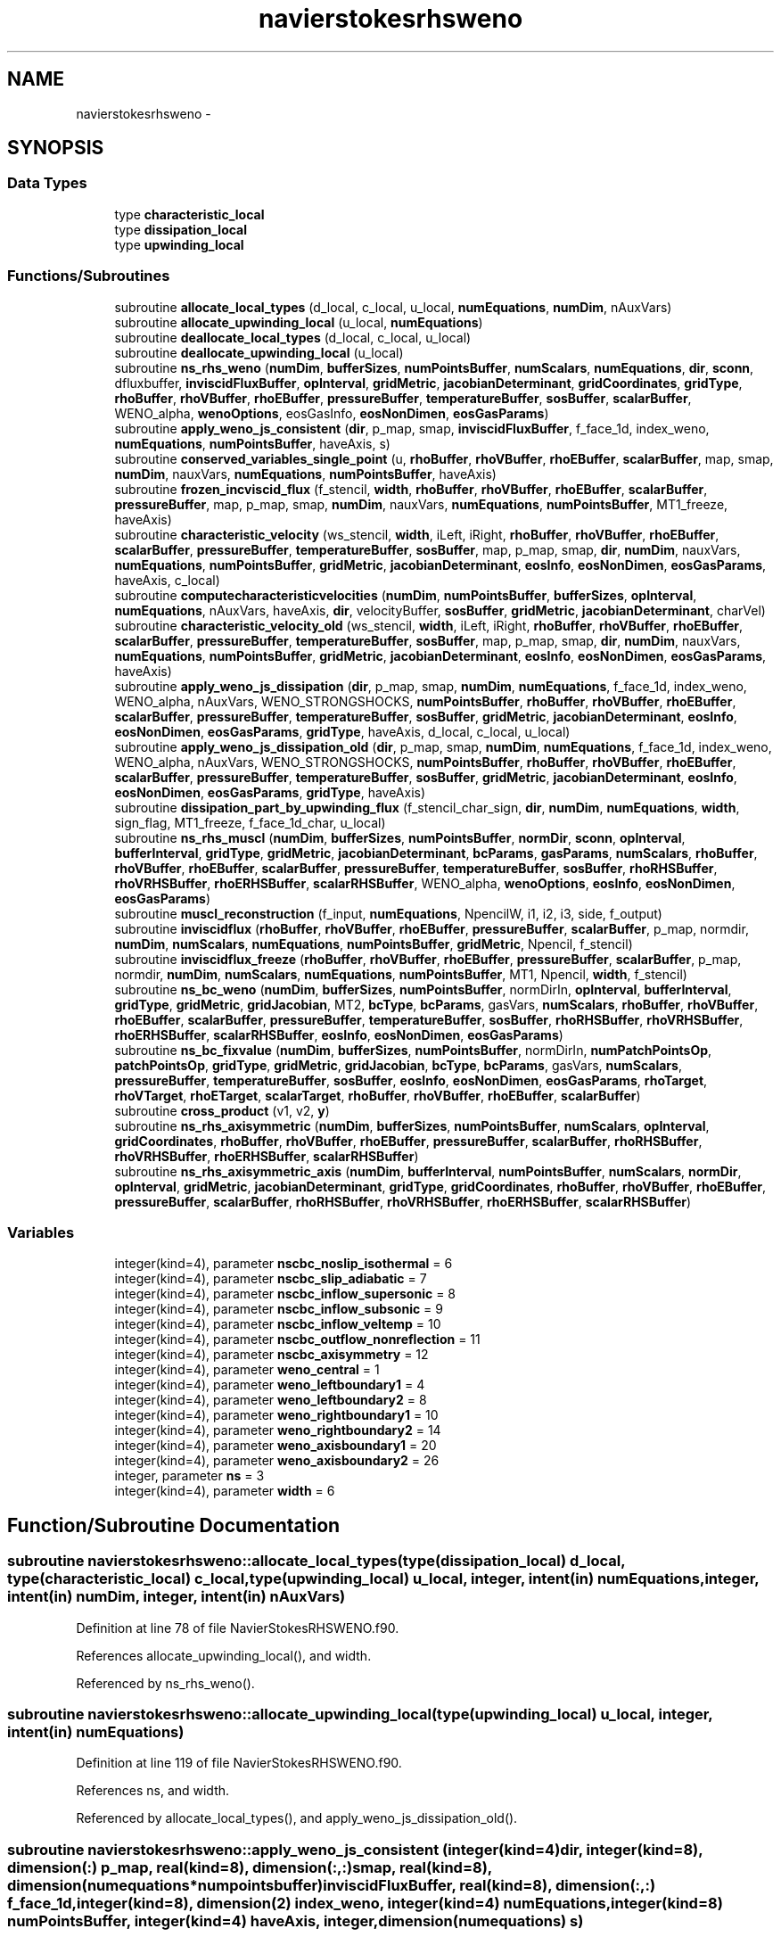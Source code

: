 .TH "navierstokesrhsweno" 3 "Fri Apr 10 2020" "Version 1.0" "JustKernels" \" -*- nroff -*-
.ad l
.nh
.SH NAME
navierstokesrhsweno \- 
.SH SYNOPSIS
.br
.PP
.SS "Data Types"

.in +1c
.ti -1c
.RI "type \fBcharacteristic_local\fP"
.br
.ti -1c
.RI "type \fBdissipation_local\fP"
.br
.ti -1c
.RI "type \fBupwinding_local\fP"
.br
.in -1c
.SS "Functions/Subroutines"

.in +1c
.ti -1c
.RI "subroutine \fBallocate_local_types\fP (d_local, c_local, u_local, \fBnumEquations\fP, \fBnumDim\fP, nAuxVars)"
.br
.ti -1c
.RI "subroutine \fBallocate_upwinding_local\fP (u_local, \fBnumEquations\fP)"
.br
.ti -1c
.RI "subroutine \fBdeallocate_local_types\fP (d_local, c_local, u_local)"
.br
.ti -1c
.RI "subroutine \fBdeallocate_upwinding_local\fP (u_local)"
.br
.ti -1c
.RI "subroutine \fBns_rhs_weno\fP (\fBnumDim\fP, \fBbufferSizes\fP, \fBnumPointsBuffer\fP, \fBnumScalars\fP, \fBnumEquations\fP, \fBdir\fP, \fBsconn\fP, dfluxbuffer, \fBinviscidFluxBuffer\fP, \fBopInterval\fP, \fBgridMetric\fP, \fBjacobianDeterminant\fP, \fBgridCoordinates\fP, \fBgridType\fP, \fBrhoBuffer\fP, \fBrhoVBuffer\fP, \fBrhoEBuffer\fP, \fBpressureBuffer\fP, \fBtemperatureBuffer\fP, \fBsosBuffer\fP, \fBscalarBuffer\fP, WENO_alpha, \fBwenoOptions\fP, eosGasInfo, \fBeosNonDimen\fP, \fBeosGasParams\fP)"
.br
.ti -1c
.RI "subroutine \fBapply_weno_js_consistent\fP (\fBdir\fP, p_map, smap, \fBinviscidFluxBuffer\fP, f_face_1d, index_weno, \fBnumEquations\fP, \fBnumPointsBuffer\fP, haveAxis, s)"
.br
.ti -1c
.RI "subroutine \fBconserved_variables_single_point\fP (u, \fBrhoBuffer\fP, \fBrhoVBuffer\fP, \fBrhoEBuffer\fP, \fBscalarBuffer\fP, map, smap, \fBnumDim\fP, nauxVars, \fBnumEquations\fP, \fBnumPointsBuffer\fP, haveAxis)"
.br
.ti -1c
.RI "subroutine \fBfrozen_incviscid_flux\fP (f_stencil, \fBwidth\fP, \fBrhoBuffer\fP, \fBrhoVBuffer\fP, \fBrhoEBuffer\fP, \fBscalarBuffer\fP, \fBpressureBuffer\fP, map, p_map, smap, \fBnumDim\fP, nauxVars, \fBnumEquations\fP, \fBnumPointsBuffer\fP, MT1_freeze, haveAxis)"
.br
.ti -1c
.RI "subroutine \fBcharacteristic_velocity\fP (ws_stencil, \fBwidth\fP, iLeft, iRight, \fBrhoBuffer\fP, \fBrhoVBuffer\fP, \fBrhoEBuffer\fP, \fBscalarBuffer\fP, \fBpressureBuffer\fP, \fBtemperatureBuffer\fP, \fBsosBuffer\fP, map, p_map, smap, \fBdir\fP, \fBnumDim\fP, nauxVars, \fBnumEquations\fP, \fBnumPointsBuffer\fP, \fBgridMetric\fP, \fBjacobianDeterminant\fP, \fBeosInfo\fP, \fBeosNonDimen\fP, \fBeosGasParams\fP, haveAxis, c_local)"
.br
.ti -1c
.RI "subroutine \fBcomputecharacteristicvelocities\fP (\fBnumDim\fP, \fBnumPointsBuffer\fP, \fBbufferSizes\fP, \fBopInterval\fP, \fBnumEquations\fP, nAuxVars, haveAxis, \fBdir\fP, velocityBuffer, \fBsosBuffer\fP, \fBgridMetric\fP, \fBjacobianDeterminant\fP, charVel)"
.br
.ti -1c
.RI "subroutine \fBcharacteristic_velocity_old\fP (ws_stencil, \fBwidth\fP, iLeft, iRight, \fBrhoBuffer\fP, \fBrhoVBuffer\fP, \fBrhoEBuffer\fP, \fBscalarBuffer\fP, \fBpressureBuffer\fP, \fBtemperatureBuffer\fP, \fBsosBuffer\fP, map, p_map, smap, \fBdir\fP, \fBnumDim\fP, nauxVars, \fBnumEquations\fP, \fBnumPointsBuffer\fP, \fBgridMetric\fP, \fBjacobianDeterminant\fP, \fBeosInfo\fP, \fBeosNonDimen\fP, \fBeosGasParams\fP, haveAxis)"
.br
.ti -1c
.RI "subroutine \fBapply_weno_js_dissipation\fP (\fBdir\fP, p_map, smap, \fBnumDim\fP, \fBnumEquations\fP, f_face_1d, index_weno, WENO_alpha, nAuxVars, WENO_STRONGSHOCKS, \fBnumPointsBuffer\fP, \fBrhoBuffer\fP, \fBrhoVBuffer\fP, \fBrhoEBuffer\fP, \fBscalarBuffer\fP, \fBpressureBuffer\fP, \fBtemperatureBuffer\fP, \fBsosBuffer\fP, \fBgridMetric\fP, \fBjacobianDeterminant\fP, \fBeosInfo\fP, \fBeosNonDimen\fP, \fBeosGasParams\fP, \fBgridType\fP, haveAxis, d_local, c_local, u_local)"
.br
.ti -1c
.RI "subroutine \fBapply_weno_js_dissipation_old\fP (\fBdir\fP, p_map, smap, \fBnumDim\fP, \fBnumEquations\fP, f_face_1d, index_weno, WENO_alpha, nAuxVars, WENO_STRONGSHOCKS, \fBnumPointsBuffer\fP, \fBrhoBuffer\fP, \fBrhoVBuffer\fP, \fBrhoEBuffer\fP, \fBscalarBuffer\fP, \fBpressureBuffer\fP, \fBtemperatureBuffer\fP, \fBsosBuffer\fP, \fBgridMetric\fP, \fBjacobianDeterminant\fP, \fBeosInfo\fP, \fBeosNonDimen\fP, \fBeosGasParams\fP, \fBgridType\fP, haveAxis)"
.br
.ti -1c
.RI "subroutine \fBdissipation_part_by_upwinding_flux\fP (f_stencil_char_sign, \fBdir\fP, \fBnumDim\fP, \fBnumEquations\fP, \fBwidth\fP, sign_flag, MT1_freeze, f_face_1d_char, u_local)"
.br
.ti -1c
.RI "subroutine \fBns_rhs_muscl\fP (\fBnumDim\fP, \fBbufferSizes\fP, \fBnumPointsBuffer\fP, \fBnormDir\fP, \fBsconn\fP, \fBopInterval\fP, \fBbufferInterval\fP, \fBgridType\fP, \fBgridMetric\fP, \fBjacobianDeterminant\fP, \fBbcParams\fP, \fBgasParams\fP, \fBnumScalars\fP, \fBrhoBuffer\fP, \fBrhoVBuffer\fP, \fBrhoEBuffer\fP, \fBscalarBuffer\fP, \fBpressureBuffer\fP, \fBtemperatureBuffer\fP, \fBsosBuffer\fP, \fBrhoRHSBuffer\fP, \fBrhoVRHSBuffer\fP, \fBrhoERHSBuffer\fP, \fBscalarRHSBuffer\fP, WENO_alpha, \fBwenoOptions\fP, \fBeosInfo\fP, \fBeosNonDimen\fP, \fBeosGasParams\fP)"
.br
.ti -1c
.RI "subroutine \fBmuscl_reconstruction\fP (f_input, \fBnumEquations\fP, NpencilW, i1, i2, i3, side, f_output)"
.br
.ti -1c
.RI "subroutine \fBinviscidflux\fP (\fBrhoBuffer\fP, \fBrhoVBuffer\fP, \fBrhoEBuffer\fP, \fBpressureBuffer\fP, \fBscalarBuffer\fP, p_map, normdir, \fBnumDim\fP, \fBnumScalars\fP, \fBnumEquations\fP, \fBnumPointsBuffer\fP, \fBgridMetric\fP, Npencil, f_stencil)"
.br
.ti -1c
.RI "subroutine \fBinviscidflux_freeze\fP (\fBrhoBuffer\fP, \fBrhoVBuffer\fP, \fBrhoEBuffer\fP, \fBpressureBuffer\fP, \fBscalarBuffer\fP, p_map, normdir, \fBnumDim\fP, \fBnumScalars\fP, \fBnumEquations\fP, \fBnumPointsBuffer\fP, MT1, Npencil, \fBwidth\fP, f_stencil)"
.br
.ti -1c
.RI "subroutine \fBns_bc_weno\fP (\fBnumDim\fP, \fBbufferSizes\fP, \fBnumPointsBuffer\fP, normDirIn, \fBopInterval\fP, \fBbufferInterval\fP, \fBgridType\fP, \fBgridMetric\fP, \fBgridJacobian\fP, MT2, \fBbcType\fP, \fBbcParams\fP, gasVars, \fBnumScalars\fP, \fBrhoBuffer\fP, \fBrhoVBuffer\fP, \fBrhoEBuffer\fP, \fBscalarBuffer\fP, \fBpressureBuffer\fP, \fBtemperatureBuffer\fP, \fBsosBuffer\fP, \fBrhoRHSBuffer\fP, \fBrhoVRHSBuffer\fP, \fBrhoERHSBuffer\fP, \fBscalarRHSBuffer\fP, \fBeosInfo\fP, \fBeosNonDimen\fP, \fBeosGasParams\fP)"
.br
.ti -1c
.RI "subroutine \fBns_bc_fixvalue\fP (\fBnumDim\fP, \fBbufferSizes\fP, \fBnumPointsBuffer\fP, normDirIn, \fBnumPatchPointsOp\fP, \fBpatchPointsOp\fP, \fBgridType\fP, \fBgridMetric\fP, \fBgridJacobian\fP, \fBbcType\fP, \fBbcParams\fP, gasVars, \fBnumScalars\fP, \fBpressureBuffer\fP, \fBtemperatureBuffer\fP, \fBsosBuffer\fP, \fBeosInfo\fP, \fBeosNonDimen\fP, \fBeosGasParams\fP, \fBrhoTarget\fP, \fBrhoVTarget\fP, \fBrhoETarget\fP, \fBscalarTarget\fP, \fBrhoBuffer\fP, \fBrhoVBuffer\fP, \fBrhoEBuffer\fP, \fBscalarBuffer\fP)"
.br
.ti -1c
.RI "subroutine \fBcross_product\fP (v1, v2, \fBy\fP)"
.br
.ti -1c
.RI "subroutine \fBns_rhs_axisymmetric\fP (\fBnumDim\fP, \fBbufferSizes\fP, \fBnumPointsBuffer\fP, \fBnumScalars\fP, \fBopInterval\fP, \fBgridCoordinates\fP, \fBrhoBuffer\fP, \fBrhoVBuffer\fP, \fBrhoEBuffer\fP, \fBpressureBuffer\fP, \fBscalarBuffer\fP, \fBrhoRHSBuffer\fP, \fBrhoVRHSBuffer\fP, \fBrhoERHSBuffer\fP, \fBscalarRHSBuffer\fP)"
.br
.ti -1c
.RI "subroutine \fBns_rhs_axisymmetric_axis\fP (\fBnumDim\fP, \fBbufferInterval\fP, \fBnumPointsBuffer\fP, \fBnumScalars\fP, \fBnormDir\fP, \fBopInterval\fP, \fBgridMetric\fP, \fBjacobianDeterminant\fP, \fBgridType\fP, \fBgridCoordinates\fP, \fBrhoBuffer\fP, \fBrhoVBuffer\fP, \fBrhoEBuffer\fP, \fBpressureBuffer\fP, \fBscalarBuffer\fP, \fBrhoRHSBuffer\fP, \fBrhoVRHSBuffer\fP, \fBrhoERHSBuffer\fP, \fBscalarRHSBuffer\fP)"
.br
.in -1c
.SS "Variables"

.in +1c
.ti -1c
.RI "integer(kind=4), parameter \fBnscbc_noslip_isothermal\fP = 6"
.br
.ti -1c
.RI "integer(kind=4), parameter \fBnscbc_slip_adiabatic\fP = 7"
.br
.ti -1c
.RI "integer(kind=4), parameter \fBnscbc_inflow_supersonic\fP = 8"
.br
.ti -1c
.RI "integer(kind=4), parameter \fBnscbc_inflow_subsonic\fP = 9"
.br
.ti -1c
.RI "integer(kind=4), parameter \fBnscbc_inflow_veltemp\fP = 10"
.br
.ti -1c
.RI "integer(kind=4), parameter \fBnscbc_outflow_nonreflection\fP = 11"
.br
.ti -1c
.RI "integer(kind=4), parameter \fBnscbc_axisymmetry\fP = 12"
.br
.ti -1c
.RI "integer(kind=4), parameter \fBweno_central\fP = 1"
.br
.ti -1c
.RI "integer(kind=4), parameter \fBweno_leftboundary1\fP = 4"
.br
.ti -1c
.RI "integer(kind=4), parameter \fBweno_leftboundary2\fP = 8"
.br
.ti -1c
.RI "integer(kind=4), parameter \fBweno_rightboundary1\fP = 10"
.br
.ti -1c
.RI "integer(kind=4), parameter \fBweno_rightboundary2\fP = 14"
.br
.ti -1c
.RI "integer(kind=4), parameter \fBweno_axisboundary1\fP = 20"
.br
.ti -1c
.RI "integer(kind=4), parameter \fBweno_axisboundary2\fP = 26"
.br
.ti -1c
.RI "integer, parameter \fBns\fP = 3"
.br
.ti -1c
.RI "integer(kind=4), parameter \fBwidth\fP = 6"
.br
.in -1c
.SH "Function/Subroutine Documentation"
.PP 
.SS "subroutine navierstokesrhsweno::allocate_local_types (type(\fBdissipation_local\fP) d_local, type(\fBcharacteristic_local\fP) c_local, type(\fBupwinding_local\fP) u_local, integer, intent(in) numEquations, integer, intent(in) numDim, integer, intent(in) nAuxVars)"

.PP
Definition at line 78 of file NavierStokesRHSWENO\&.f90\&.
.PP
References allocate_upwinding_local(), and width\&.
.PP
Referenced by ns_rhs_weno()\&.
.SS "subroutine navierstokesrhsweno::allocate_upwinding_local (type(\fBupwinding_local\fP) u_local, integer, intent(in) numEquations)"

.PP
Definition at line 119 of file NavierStokesRHSWENO\&.f90\&.
.PP
References ns, and width\&.
.PP
Referenced by allocate_local_types(), and apply_weno_js_dissipation_old()\&.
.SS "subroutine navierstokesrhsweno::apply_weno_js_consistent (integer(kind=4) dir, integer(kind=8), dimension(:) p_map, real(kind=8), dimension(:,:) smap, real(kind=8), dimension(numequations*numpointsbuffer) inviscidFluxBuffer, real(kind=8), dimension(:,:) f_face_1d, integer(kind=8), dimension(2) index_weno, integer(kind=4) numEquations, integer(kind=8) numPointsBuffer, integer(kind=4) haveAxis, integer, dimension(numequations) s)"

.PP
Definition at line 453 of file NavierStokesRHSWENO\&.f90\&.
.PP
Referenced by ns_rhs_weno()\&.
.SS "subroutine navierstokesrhsweno::apply_weno_js_dissipation (integer(kind=4), intent(in) dir, integer(kind=8), dimension(:), intent(in) p_map, real(kind=8), dimension(:,:), intent(in) smap, integer(kind=4), intent(in) numDim, integer(kind=4), intent(in) numEquations, real(kind=8), dimension(:,:), intent(out) f_face_1d, integer(kind=8), dimension(2), intent(in) index_weno, real(kind=8), intent(in) WENO_alpha, integer(kind=4), intent(in) nAuxVars, integer(kind=4), intent(in) WENO_STRONGSHOCKS, integer(kind=8), intent(in) numPointsBuffer, real(kind=8), dimension(numpointsbuffer), intent(in) rhoBuffer, real(kind=8), dimension(numdim*numpointsbuffer), intent(in), target rhoVBuffer, real(kind=8), dimension(numpointsbuffer), intent(in) rhoEBuffer, real(kind=8), dimension(nauxvars*numpointsbuffer), intent(in), target scalarBuffer, real(kind=8), dimension(numpointsbuffer), intent(in) pressureBuffer, real(kind=8), dimension(numpointsbuffer), intent(in) temperatureBuffer, real(kind=8), dimension(numpointsbuffer), intent(in) sosBuffer, real(kind=8), dimension(numdim*numdim*numpointsbuffer), intent(in) gridMetric, real(kind=8), dimension(numpointsbuffer), intent(in) jacobianDeterminant, integer(kind=8), dimension(numgasinfos), intent(in) eosInfo, real(kind=8), dimension(numnondimens), intent(in) eosNonDimen, real(kind=8), dimension(numgasparams*(nauxvars+1)), intent(in) eosGasParams, integer(kind=4), intent(in) gridType, integer(kind=4), intent(in) haveAxis, type(\fBdissipation_local\fP) d_local, type(\fBcharacteristic_local\fP) c_local, type(\fBupwinding_local\fP) u_local)"

.PP
Definition at line 861 of file NavierStokesRHSWENO\&.f90\&.
.PP
References characteristic_velocity(), conserved_variables_single_point(), dissipation_part_by_upwinding_flux(), frozen_incviscid_flux(), and width\&.
.PP
Referenced by ns_rhs_weno()\&.
.SS "subroutine navierstokesrhsweno::apply_weno_js_dissipation_old (integer(kind=4), intent(in) dir, integer(kind=8), dimension(:) p_map, real(kind=8), dimension(:,:), intent(in) smap, integer(kind=4), intent(in) numDim, integer(kind=4), intent(in) numEquations, real(kind=8), dimension(:,:), intent(out) f_face_1d, integer(kind=8), dimension(2) index_weno, real(kind=8) WENO_alpha, integer(kind=4), intent(in) nAuxVars, integer(kind=4) WENO_STRONGSHOCKS, integer(kind=8) numPointsBuffer, real(kind=8), dimension(numpointsbuffer), intent(in) rhoBuffer, real(kind=8), dimension(numdim*numpointsbuffer), intent(in), target rhoVBuffer, real(kind=8), dimension(numpointsbuffer), intent(in) rhoEBuffer, real(kind=8), dimension(nauxvars*numpointsbuffer), intent(in), target scalarBuffer, real(kind=8), dimension(numpointsbuffer), intent(in) pressureBuffer, real(kind=8), dimension(numpointsbuffer), intent(in) temperatureBuffer, real(kind=8), dimension(numpointsbuffer), intent(in) sosBuffer, real(kind=8), dimension(numdim*numdim*numpointsbuffer) gridMetric, real(kind=8), dimension(numpointsbuffer) jacobianDeterminant, integer(kind=8), dimension(numgasinfos) eosInfo, real(kind=8), dimension(numnondimens), intent(in) eosNonDimen, real(kind=8), dimension(numgasparams*(nauxvars+1)), intent(in) eosGasParams, integer(kind=4), intent(in) gridType, integer(kind=4) haveAxis)"

.PP
Definition at line 1046 of file NavierStokesRHSWENO\&.f90\&.
.PP
References allocate_upwinding_local(), characteristic_velocity_old(), conserved_variables_single_point(), deallocate_upwinding_local(), dissipation_part_by_upwinding_flux(), frozen_incviscid_flux(), and width\&.
.PP
Referenced by ns_rhs_muscl()\&.
.SS "subroutine navierstokesrhsweno::characteristic_velocity (real(kind=8), dimension(\fBwidth\fP+1,numequations), intent(out) ws_stencil, integer(kind=4) width, integer(kind=4) iLeft, integer(kind=4) iRight, real(kind=8), dimension(numpointsbuffer), intent(in) rhoBuffer, real(kind=8), dimension(numdim*numpointsbuffer), intent(in), target rhoVBuffer, real(kind=8), dimension(numpointsbuffer), intent(in) rhoEBuffer, real(kind=8), dimension(nauxvars*numpointsbuffer), intent(in), target scalarBuffer, real(kind=8), dimension(numpointsbuffer), intent(in) pressureBuffer, real(kind=8), dimension(numpointsbuffer), intent(in) temperatureBuffer, real(kind=8), dimension(numpointsbuffer), intent(in) sosBuffer, integer(kind=4) map, integer(kind=8), dimension(:) p_map, real(kind=8), dimension(:,:) smap, integer(kind=4) dir, integer(kind=4) numDim, integer(kind=4) nauxVars, integer(kind=4) numEquations, integer(kind=8) numPointsBuffer, real(kind=8), dimension(numdim*numdim*numpointsbuffer) gridMetric, real(kind=8), dimension(numpointsbuffer) jacobianDeterminant, integer(kind=8), dimension(numgasinfos) eosInfo, real(kind=8), dimension(numnondimens), intent(in) eosNonDimen, real(kind=8), dimension(numgasparams*(nauxvars+1)), intent(in) eosGasParams, integer(kind=4) haveAxis, type(\fBcharacteristic_local\fP) c_local)"

.PP
Definition at line 605 of file NavierStokesRHSWENO\&.f90\&.
.PP
References conserved_variables_single_point()\&.
.PP
Referenced by apply_weno_js_dissipation()\&.
.SS "subroutine navierstokesrhsweno::characteristic_velocity_old (real(kind=8), dimension(\fBwidth\fP+1,numequations), intent(out) ws_stencil, integer(kind=4) width, integer(kind=4) iLeft, integer(kind=4) iRight, real(kind=8), dimension(numpointsbuffer), intent(in) rhoBuffer, real(kind=8), dimension(numdim*numpointsbuffer), intent(in), target rhoVBuffer, real(kind=8), dimension(numpointsbuffer), intent(in) rhoEBuffer, real(kind=8), dimension(nauxvars*numpointsbuffer), intent(in), target scalarBuffer, real(kind=8), dimension(numpointsbuffer), intent(in) pressureBuffer, real(kind=8), dimension(numpointsbuffer), intent(in) temperatureBuffer, real(kind=8), dimension(numpointsbuffer), intent(in) sosBuffer, integer(kind=4) map, integer(kind=8), dimension(:) p_map, real(kind=8), dimension(:,:) smap, integer(kind=4) dir, integer(kind=4) numDim, integer(kind=4) nauxVars, integer(kind=4) numEquations, integer(kind=8) numPointsBuffer, real(kind=8), dimension(numdim*numdim*numpointsbuffer) gridMetric, real(kind=8), dimension(numpointsbuffer) jacobianDeterminant, integer(kind=8), dimension(numgasinfos) eosInfo, real(kind=8), dimension(numnondimens), intent(in) eosNonDimen, real(kind=8), dimension(numgasparams*(nauxvars+1)), intent(in) eosGasParams, integer(kind=4) haveAxis)"

.PP
Definition at line 770 of file NavierStokesRHSWENO\&.f90\&.
.PP
References conserved_variables_single_point()\&.
.PP
Referenced by apply_weno_js_dissipation_old(), and ns_rhs_muscl()\&.
.SS "subroutine navierstokesrhsweno::computecharacteristicvelocities (integer(kind=4), intent(in) numDim, integer(kind=8), intent(in) numPointsBuffer, integer(kind=8), dimension(numdim), intent(in) bufferSizes, integer(kind=8), dimension(2*numdim), intent(in) opInterval, integer(kind=4), intent(in) numEquations, integer(kind=4), intent(in) nAuxVars, integer(kind=4), intent(in) haveAxis, integer(kind=4), intent(in) dir, real(kind=8), dimension(numdim*numpointsbuffer), intent(in) velocityBuffer, real(kind=8), dimension(numpointsbuffer), intent(in) sosBuffer, real(kind=8), dimension(numdim*numdim*numpointsbuffer), intent(in) gridMetric, real(kind=8), dimension(numpointsbuffer), intent(in) jacobianDeterminant, real(kind=8), dimension(3*numpointsbuffer), intent(out) charVel)"

.PP
Definition at line 701 of file NavierStokesRHSWENO\&.f90\&.
.SS "subroutine navierstokesrhsweno::conserved_variables_single_point (real(kind=8), dimension(numequations) u, real(kind=8), dimension(numpointsbuffer), intent(in) rhoBuffer, real(kind=8), dimension(numdim*numpointsbuffer), intent(in), target rhoVBuffer, real(kind=8), dimension(numpointsbuffer), intent(in) rhoEBuffer, real(kind=8), dimension(nauxvars*numpointsbuffer), intent(in), target scalarBuffer, integer(kind=8) map, real(kind=8), dimension(:) smap, integer(kind=4) numDim, integer(kind=4) nauxVars, integer(kind=4) numEquations, integer(kind=8) numPointsBuffer, integer(kind=4) haveAxis)"

.PP
Definition at line 503 of file NavierStokesRHSWENO\&.f90\&.
.PP
Referenced by apply_weno_js_dissipation(), apply_weno_js_dissipation_old(), characteristic_velocity(), characteristic_velocity_old(), ns_bc_fixvalue(), ns_bc_weno(), and ns_rhs_muscl()\&.
.SS "subroutine navierstokesrhsweno::cross_product (real(kind=8), dimension(3) v1, real(kind=8), dimension(3) v2, real(kind=8), dimension(3) y)"

.PP
Definition at line 2813 of file NavierStokesRHSWENO\&.f90\&.
.PP
Referenced by ns_bc_fixvalue()\&.
.SS "subroutine navierstokesrhsweno::deallocate_local_types (type(\fBdissipation_local\fP) d_local, type(\fBcharacteristic_local\fP) c_local, type(\fBupwinding_local\fP) u_local)"

.PP
Definition at line 131 of file NavierStokesRHSWENO\&.f90\&.
.PP
References deallocate_upwinding_local()\&.
.PP
Referenced by ns_rhs_weno()\&.
.SS "subroutine navierstokesrhsweno::deallocate_upwinding_local (type(\fBupwinding_local\fP) u_local)"

.PP
Definition at line 170 of file NavierStokesRHSWENO\&.f90\&.
.PP
Referenced by apply_weno_js_dissipation_old(), and deallocate_local_types()\&.
.SS "subroutine navierstokesrhsweno::dissipation_part_by_upwinding_flux (real(kind=8), dimension(\fBwidth\fP,numequations) f_stencil_char_sign, integer(kind=4) dir, integer(kind=4) numDim, integer(kind=4) numEquations, integer(kind=4) width, integer(kind=4) sign_flag, real(kind=8), dimension(numdim) MT1_freeze, real(kind=8), dimension(numequations) f_face_1d_char, type(\fBupwinding_local\fP) u_local)"

.PP
Definition at line 1220 of file NavierStokesRHSWENO\&.f90\&.
.PP
Referenced by apply_weno_js_dissipation(), and apply_weno_js_dissipation_old()\&.
.SS "subroutine navierstokesrhsweno::frozen_incviscid_flux (real(kind=8), dimension(\fBwidth\fP,numequations) f_stencil, integer(kind=4) width, real(kind=8), dimension(numpointsbuffer), intent(in) rhoBuffer, real(kind=8), dimension(numdim*numpointsbuffer), intent(in), target rhoVBuffer, real(kind=8), dimension(numpointsbuffer), intent(in) rhoEBuffer, real(kind=8), dimension(nauxvars*numpointsbuffer), intent(in), target scalarBuffer, real(kind=8), dimension(numpointsbuffer), intent(in) pressureBuffer, integer(kind=4) map, integer(kind=8), dimension(:) p_map, real(kind=8), dimension(:,:) smap, integer(kind=4) numDim, integer(kind=4) nauxVars, integer(kind=4) numEquations, integer(kind=8) numPointsBuffer, real(kind=8), dimension(numdim), intent(in) MT1_freeze, integer(kind=4) haveAxis)"

.PP
Definition at line 538 of file NavierStokesRHSWENO\&.f90\&.
.PP
Referenced by apply_weno_js_dissipation(), and apply_weno_js_dissipation_old()\&.
.SS "subroutine navierstokesrhsweno::inviscidflux (real(kind=8), dimension(numpointsbuffer), intent(in) rhoBuffer, real(kind=8), dimension(numdim*numpointsbuffer), intent(in), target rhoVBuffer, real(kind=8), dimension(numpointsbuffer), intent(in) rhoEBuffer, real(kind=8), dimension(numpointsbuffer), intent(in) pressureBuffer, real(kind=8), dimension(numscalars*numpointsbuffer), intent(in), target scalarBuffer, integer(kind=8), dimension(:), intent(in) p_map, integer(kind=4) normdir, integer(kind=4) numDim, integer(kind=4) numScalars, integer(kind=4) numEquations, integer(kind=8) numPointsBuffer, real(kind=8), dimension(numdim*numdim*numpointsbuffer), intent(in) gridMetric, integer(kind=4) Npencil, real(kind=8), dimension(npencil,numequations), intent(out) f_stencil)"

.PP
Definition at line 1817 of file NavierStokesRHSWENO\&.f90\&.
.PP
Referenced by ns_rhs_muscl()\&.
.SS "subroutine navierstokesrhsweno::inviscidflux_freeze (real(kind=8), dimension(numpointsbuffer), intent(in) rhoBuffer, real(kind=8), dimension(numdim*numpointsbuffer), intent(in), target rhoVBuffer, real(kind=8), dimension(numpointsbuffer), intent(in) rhoEBuffer, real(kind=8), dimension(numpointsbuffer), intent(in) pressureBuffer, real(kind=8), dimension(numscalars*numpointsbuffer), intent(in), target scalarBuffer, integer(kind=8), dimension(:), intent(in) p_map, integer(kind=4) normdir, integer(kind=4) numDim, integer(kind=4) numScalars, integer(kind=4) numEquations, integer(kind=8) numPointsBuffer, real(kind=8), dimension(numdim), intent(in) MT1, integer(kind=4) Npencil, integer(kind=4) width, real(kind=8), dimension(npencil,numequations), intent(out) f_stencil)"

.PP
Definition at line 1865 of file NavierStokesRHSWENO\&.f90\&.
.PP
Referenced by ns_rhs_muscl()\&.
.SS "subroutine navierstokesrhsweno::muscl_reconstruction (real(kind=8), dimension(npencilw,numequations) f_input, integer(kind=4) numEquations, integer(kind=4) NpencilW, integer(kind=4) i1, integer(kind=4) i2, integer(kind=4) i3, real(kind=8) side, real(kind=8), dimension(numequations) f_output)"

.PP
Definition at line 1794 of file NavierStokesRHSWENO\&.f90\&.
.PP
Referenced by ns_rhs_muscl()\&.
.SS "subroutine navierstokesrhsweno::ns_bc_fixvalue (integer(kind=4) numDim, integer(kind=8), dimension(numdim) bufferSizes, integer(kind=8) numPointsBuffer, integer(kind=4) normDirIn, integer(kind=8) numPatchPointsOp, integer(kind=8), dimension(numpatchpointsop) patchPointsOp, integer(kind=4) gridType, real(kind=8), dimension(numdim*numdim*numpointsbuffer), intent(in) gridMetric, real(kind=8), dimension(numpointsbuffer), intent(in) gridJacobian, integer(kind=4) bcType, real(kind=8), dimension(5), intent(in) bcParams, real(kind=8), dimension(6), intent(in) gasVars, integer(kind=4) numScalars, real(kind=8), dimension(numpointsbuffer), intent(in) pressureBuffer, real(kind=8), dimension(numpointsbuffer), intent(in) temperatureBuffer, real(kind=8), dimension(numpointsbuffer), intent(in) sosBuffer, integer(kind=8), dimension(numgasinfos) eosInfo, real(kind=8), dimension(numnondimens), intent(in) eosNonDimen, real(kind=8), dimension(numgasparams*(numscalars+1)), intent(in) eosGasParams, real(kind=8), dimension(numpointsbuffer), intent(in) rhoTarget, real(kind=8), dimension(numdim*numpointsbuffer), intent(in), target rhoVTarget, real(kind=8), dimension(numpointsbuffer), intent(in) rhoETarget, real(kind=8), dimension(numscalars*numpointsbuffer), intent(in), target scalarTarget, real(kind=8), dimension(numpointsbuffer), intent(inout) rhoBuffer, real(kind=8), dimension(numdim*numpointsbuffer), intent(inout), target rhoVBuffer, real(kind=8), dimension(numpointsbuffer), intent(inout) rhoEBuffer, real(kind=8), dimension(numscalars*numpointsbuffer), intent(inout), target scalarBuffer)"
BC FixValue for different metric types [mtc] 
.PP
Definition at line 2500 of file NavierStokesRHSWENO\&.f90\&.
.PP
References conserved_variables_single_point(), cross_product(), nscbc_axisymmetry, nscbc_inflow_subsonic, nscbc_inflow_supersonic, nscbc_inflow_veltemp, nscbc_noslip_isothermal, and nscbc_slip_adiabatic\&.
.SS "subroutine navierstokesrhsweno::ns_bc_weno (integer(kind=4) numDim, integer(kind=8), dimension(numdim) bufferSizes, integer(kind=8) numPointsBuffer, integer(kind=4) normDirIn, integer(kind=8), dimension(2*numdim), intent(in) opInterval, integer(kind=8), dimension(2*numdim), intent(in) bufferInterval, integer(kind=4) gridType, real(kind=8), dimension(numdim*numdim*numpointsbuffer), intent(inout) gridMetric, real(kind=8), dimension(numpointsbuffer), intent(inout) gridJacobian, real(kind=8), dimension(numdim*numdim*numpointsbuffer), intent(in) MT2, integer(kind=4) bcType, real(kind=8), dimension(5), intent(in) bcParams, real(kind=8), dimension(6), intent(in) gasVars, integer(kind=4) numScalars, real(kind=8), dimension(numpointsbuffer), intent(in) rhoBuffer, real(kind=8), dimension(numdim*numpointsbuffer), intent(in), target rhoVBuffer, real(kind=8), dimension(numpointsbuffer), intent(in) rhoEBuffer, real(kind=8), dimension(numscalars*numpointsbuffer), intent(in), target scalarBuffer, real(kind=8), dimension(numpointsbuffer), intent(in) pressureBuffer, real(kind=8), dimension(numpointsbuffer), intent(in) temperatureBuffer, real(kind=8), dimension(numpointsbuffer), intent(in) sosBuffer, real(kind=8), dimension(numpointsbuffer), intent(inout) rhoRHSBuffer, real(kind=8), dimension(numdim*numpointsbuffer), intent(inout), target rhoVRHSBuffer, real(kind=8), dimension(numpointsbuffer), intent(inout) rhoERHSBuffer, real(kind=8), dimension(numscalars*numpointsbuffer), intent(inout), target scalarRHSBuffer, integer(kind=8), dimension(numgasinfos) eosInfo, real(kind=8), dimension(numnondimens), intent(in) eosNonDimen, real(kind=8), dimension(numgasparams*(numscalars+1)), intent(in) eosGasParams)"

.PP
Definition at line 1917 of file NavierStokesRHSWENO\&.f90\&.
.PP
References conserved_variables_single_point(), nscbc_axisymmetry, nscbc_inflow_veltemp, nscbc_noslip_isothermal, nscbc_outflow_nonreflection, and nscbc_slip_adiabatic\&.
.SS "subroutine navierstokesrhsweno::ns_rhs_axisymmetric (integer(kind=4) numDim, integer(kind=8), dimension(numdim) bufferSizes, integer(kind=8) numPointsBuffer, integer(kind=4) numScalars, integer(kind=8), dimension(2*numdim), intent(in) opInterval, real(kind=8), dimension(numdim*numpointsbuffer), intent(in), target gridCoordinates, real(kind=8), dimension(numpointsbuffer), intent(in) rhoBuffer, real(kind=8), dimension(numdim*numpointsbuffer), intent(in), target rhoVBuffer, real(kind=8), dimension(numpointsbuffer), intent(in) rhoEBuffer, real(kind=8), dimension(numpointsbuffer), intent(in) pressureBuffer, real(kind=8), dimension(numscalars*numpointsbuffer), intent(in), target scalarBuffer, real(kind=8), dimension(numpointsbuffer), intent(inout) rhoRHSBuffer, real(kind=8), dimension(numdim*numpointsbuffer), intent(inout), target rhoVRHSBuffer, real(kind=8), dimension(numpointsbuffer), intent(inout) rhoERHSBuffer, real(kind=8), dimension(numscalars*numpointsbuffer), intent(inout), target scalarRHSBuffer)"

.PP
Definition at line 2832 of file NavierStokesRHSWENO\&.f90\&.
.SS "subroutine navierstokesrhsweno::ns_rhs_axisymmetric_axis (integer(kind=4) numDim, integer(kind=8), dimension(2*numdim), intent(in) bufferInterval, integer(kind=8) numPointsBuffer, integer(kind=4) numScalars, integer(kind=4) normDir, integer(kind=8), dimension(2*numdim), intent(in) opInterval, real(kind=8), dimension(numdim*numdim*numpointsbuffer), intent(in) gridMetric, real(kind=8), dimension(2*numpointsbuffer), intent(in) jacobianDeterminant, integer(kind=4) gridType, real(kind=8), dimension(numdim*numpointsbuffer), intent(in), target gridCoordinates, real(kind=8), dimension(numpointsbuffer), intent(in) rhoBuffer, real(kind=8), dimension(numdim*numpointsbuffer), intent(in), target rhoVBuffer, real(kind=8), dimension(numpointsbuffer), intent(in) rhoEBuffer, real(kind=8), dimension(numpointsbuffer), intent(in) pressureBuffer, real(kind=8), dimension(numscalars*numpointsbuffer), intent(in), target scalarBuffer, real(kind=8), dimension(numpointsbuffer), intent(inout) rhoRHSBuffer, real(kind=8), dimension(numdim*numpointsbuffer), intent(inout), target rhoVRHSBuffer, real(kind=8), dimension(numpointsbuffer), intent(inout) rhoERHSBuffer, real(kind=8), dimension(numscalars*numpointsbuffer), intent(inout), target scalarRHSBuffer)"

.PP
Definition at line 2888 of file NavierStokesRHSWENO\&.f90\&.
.SS "subroutine navierstokesrhsweno::ns_rhs_muscl (integer(kind=4) numDim, integer(kind=8), dimension(numdim) bufferSizes, integer(kind=8) numPointsBuffer, integer(kind=4) normDir, integer(kind=4), dimension(numpointsbuffer) sconn, integer(kind=8), dimension(2*numdim), intent(in) opInterval, integer(kind=8), dimension(2*numdim), intent(in) bufferInterval, integer(kind=4) gridType, real(kind=8), dimension(numdim*numdim*numpointsbuffer), intent(in) gridMetric, real(kind=8), dimension(numpointsbuffer), intent(in) jacobianDeterminant, real(kind=8), dimension(5), intent(in) bcParams, real(kind=8), dimension(5), intent(in) gasParams, integer(kind=4) numScalars, real(kind=8), dimension(numpointsbuffer), intent(in) rhoBuffer, real(kind=8), dimension(numdim*numpointsbuffer), intent(in), target rhoVBuffer, real(kind=8), dimension(numpointsbuffer), intent(in) rhoEBuffer, real(kind=8), dimension(numscalars*numpointsbuffer), intent(in), target scalarBuffer, real(kind=8), dimension(numpointsbuffer), intent(in) pressureBuffer, real(kind=8), dimension(numpointsbuffer), intent(in) temperatureBuffer, real(kind=8), dimension(numpointsbuffer), intent(in) sosBuffer, real(kind=8), dimension(numpointsbuffer), intent(inout) rhoRHSBuffer, real(kind=8), dimension(numdim*numpointsbuffer), intent(inout), target rhoVRHSBuffer, real(kind=8), dimension(numpointsbuffer), intent(inout) rhoERHSBuffer, real(kind=8), dimension(numscalars*numpointsbuffer), intent(inout), target scalarRHSBuffer, real(kind=8) WENO_alpha, integer(kind=4), dimension(2) wenoOptions, integer(kind=8), dimension(numgasinfos) eosInfo, real(kind=8), dimension(numnondimens), intent(in) eosNonDimen, real(kind=8), dimension(numgasparams*(numscalars+1)), intent(in) eosGasParams)"

.PP
Definition at line 1306 of file NavierStokesRHSWENO\&.f90\&.
.PP
References apply_weno_js_dissipation_old(), characteristic_velocity_old(), conserved_variables_single_point(), inviscidflux(), inviscidflux_freeze(), and muscl_reconstruction()\&.
.SS "subroutine navierstokesrhsweno::ns_rhs_weno (integer(kind=4) numDim, integer(kind=8), dimension(numdim) bufferSizes, integer(kind=8) numPointsBuffer, integer(kind=4) numScalars, integer(kind=4) numEquations, integer(kind=4) dir, integer(kind=4), dimension(numpointsbuffer) sconn, real(kind=8), dimension(numequations*numpointsbuffer) dfluxbuffer, real(kind=8), dimension(numequations*numpointsbuffer), intent(in) inviscidFluxBuffer, integer(kind=8), dimension(2*numdim), intent(in) opInterval, real(kind=8), dimension(numdim*numdim*numpointsbuffer), intent(in) gridMetric, real(kind=8), dimension(2*numpointsbuffer), intent(in) jacobianDeterminant, real(kind=8), dimension(numdim*numpointsbuffer), intent(in) gridCoordinates, integer(kind=4) gridType, real(kind=8), dimension(numpointsbuffer), intent(in) rhoBuffer, real(kind=8), dimension(numdim*numpointsbuffer), intent(in), target rhoVBuffer, real(kind=8), dimension(numpointsbuffer), intent(in) rhoEBuffer, real(kind=8), dimension(numpointsbuffer), intent(in) pressureBuffer, real(kind=8), dimension(numpointsbuffer), intent(in) temperatureBuffer, real(kind=8), dimension(numpointsbuffer), intent(in) sosBuffer, real(kind=8), dimension(numscalars*numpointsbuffer), intent(in), target scalarBuffer, real(kind=8) WENO_alpha, integer(kind=4), dimension(2) wenoOptions, integer(kind=8), dimension(numgasinfos) eosGasInfo, real(kind=8), dimension(numnondimens), intent(in) eosNonDimen, real(kind=8), dimension(numgasparams*(numscalars+1)), intent(in) eosGasParams)"

.PP
\fBTodo\fP
.RS 4
Check with Pavel, sconn(1) will actually be in the halo [mtc] 
.RE
.PP

.PP
Definition at line 195 of file NavierStokesRHSWENO\&.f90\&.
.PP
References allocate_local_types(), apply_weno_js_consistent(), apply_weno_js_dissipation(), deallocate_local_types(), weno_axisboundary1, weno_axisboundary2, weno_central, weno_leftboundary1, weno_leftboundary2, weno_rightboundary1, and weno_rightboundary2\&.
.SH "Variable Documentation"
.PP 
.SS "integer, parameter ns = 3"

.PP
Definition at line 28 of file NavierStokesRHSWENO\&.f90\&.
.PP
Referenced by allocate_upwinding_local()\&.
.SS "integer(kind=4), parameter nscbc_axisymmetry = 12"

.PP
Definition at line 18 of file NavierStokesRHSWENO\&.f90\&.
.PP
Referenced by ns_bc_fixvalue(), and ns_bc_weno()\&.
.SS "integer(kind=4), parameter nscbc_inflow_subsonic = 9"

.PP
Definition at line 15 of file NavierStokesRHSWENO\&.f90\&.
.PP
Referenced by ns_bc_fixvalue()\&.
.SS "integer(kind=4), parameter nscbc_inflow_supersonic = 8"

.PP
Definition at line 14 of file NavierStokesRHSWENO\&.f90\&.
.PP
Referenced by ns_bc_fixvalue()\&.
.SS "integer(kind=4), parameter nscbc_inflow_veltemp = 10"

.PP
Definition at line 16 of file NavierStokesRHSWENO\&.f90\&.
.PP
Referenced by ns_bc_fixvalue(), and ns_bc_weno()\&.
.SS "integer(kind=4), parameter nscbc_noslip_isothermal = 6"

.PP
Definition at line 12 of file NavierStokesRHSWENO\&.f90\&.
.PP
Referenced by ns_bc_fixvalue(), and ns_bc_weno()\&.
.SS "integer(kind=4), parameter nscbc_outflow_nonreflection = 11"

.PP
Definition at line 17 of file NavierStokesRHSWENO\&.f90\&.
.PP
Referenced by ns_bc_weno()\&.
.SS "integer(kind=4), parameter nscbc_slip_adiabatic = 7"

.PP
Definition at line 13 of file NavierStokesRHSWENO\&.f90\&.
.PP
Referenced by ns_bc_fixvalue(), and ns_bc_weno()\&.
.SS "integer(kind=4), parameter weno_axisboundary1 = 20"

.PP
Definition at line 25 of file NavierStokesRHSWENO\&.f90\&.
.PP
Referenced by ns_rhs_weno()\&.
.SS "integer(kind=4), parameter weno_axisboundary2 = 26"

.PP
Definition at line 26 of file NavierStokesRHSWENO\&.f90\&.
.PP
Referenced by ns_rhs_weno()\&.
.SS "integer(kind=4), parameter weno_central = 1"

.PP
Definition at line 20 of file NavierStokesRHSWENO\&.f90\&.
.PP
Referenced by ns_rhs_weno()\&.
.SS "integer(kind=4), parameter weno_leftboundary1 = 4"

.PP
Definition at line 21 of file NavierStokesRHSWENO\&.f90\&.
.PP
Referenced by ns_rhs_weno()\&.
.SS "integer(kind=4), parameter weno_leftboundary2 = 8"

.PP
Definition at line 22 of file NavierStokesRHSWENO\&.f90\&.
.PP
Referenced by ns_rhs_weno()\&.
.SS "integer(kind=4), parameter weno_rightboundary1 = 10"

.PP
Definition at line 23 of file NavierStokesRHSWENO\&.f90\&.
.PP
Referenced by ns_rhs_weno()\&.
.SS "integer(kind=4), parameter weno_rightboundary2 = 14"

.PP
Definition at line 24 of file NavierStokesRHSWENO\&.f90\&.
.PP
Referenced by ns_rhs_weno()\&.
.SS "integer(kind=4), parameter width = 6"

.PP
Definition at line 29 of file NavierStokesRHSWENO\&.f90\&.
.PP
Referenced by allocate_local_types(), allocate_upwinding_local(), apply_weno_js_dissipation(), and apply_weno_js_dissipation_old()\&.
.SH "Author"
.PP 
Generated automatically by Doxygen for JustKernels from the source code\&.
